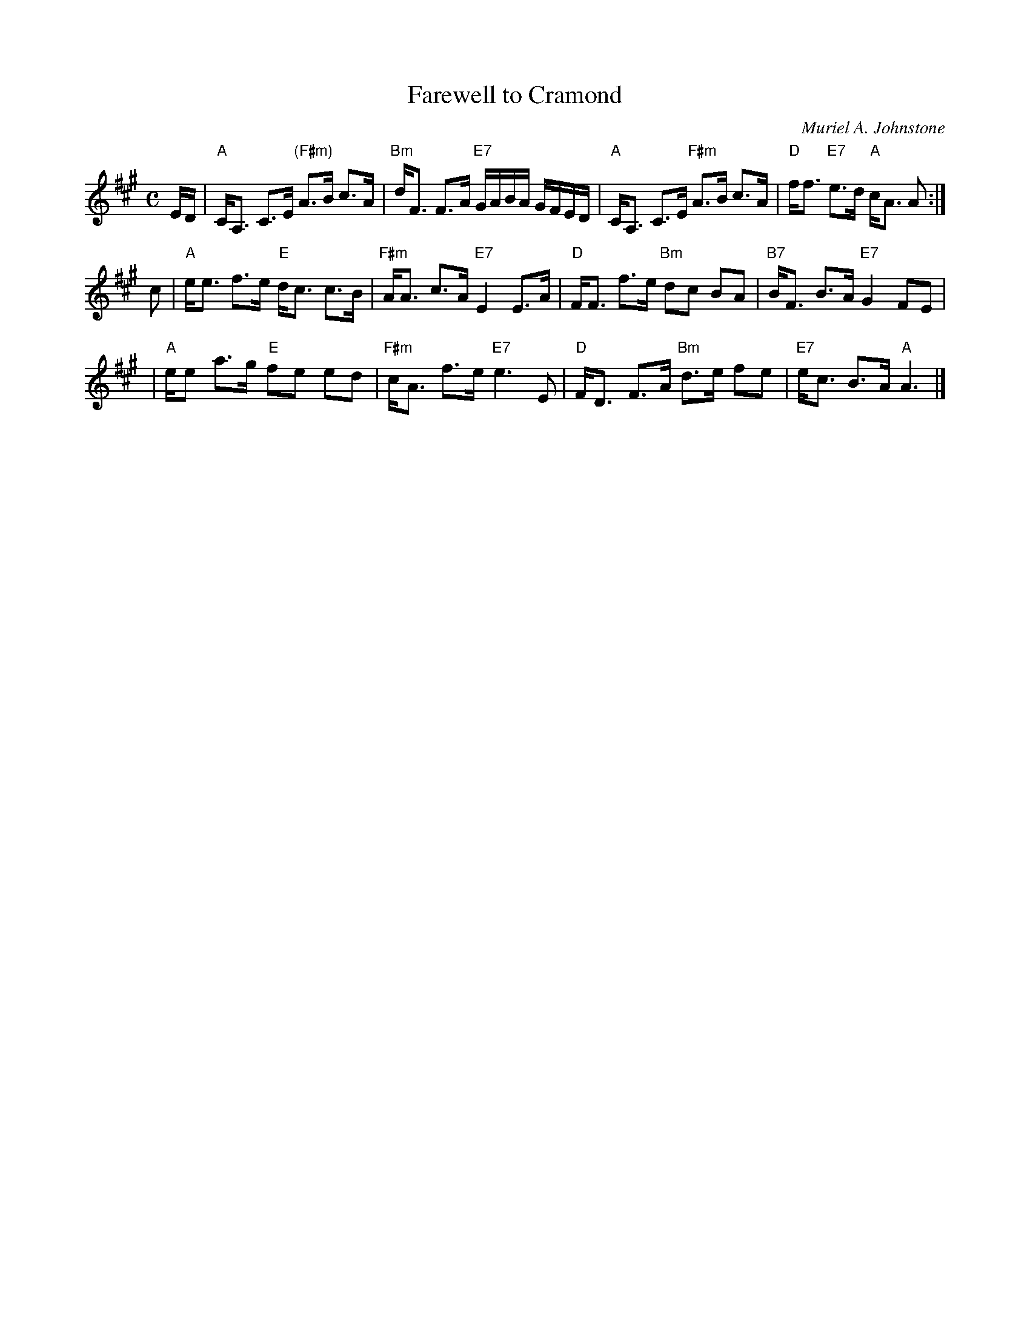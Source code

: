 X: 1
T: Farewell to Cramond
C: Muriel A. Johnstone
R: strathspey
B: "4 SCD" 1978
Z: 2004 John Chambers <jc:trillian.mit.edu>
M: C
L: 1/16
K: A
ED |\
"A"CA,3 C3E "(F#m)"A3B c3A | "Bm"dF3 F3A "E7"GABA GFED |\
"A"CA,3 C3E "F#m"A3B c3A | "D"ff3 "E7"e3d "A"cA3 A2 :|
c2 |\
"A"ee3 f3e "E"dc3 c3B | "F#m"AA3 c3A "E7"E4 E3A |\
"D"FF3 f3e "Bm"d2c2 B2A2 | "B7"BF3 B3A "E7"G4 F2E2 |
|\
"A"ee2 a3g "E"f2e2 e2d2 | "F#m"cA3 f3e "E7"e6 E2 |\
"D"FD3 F3A "Bm"d3e f2e2 | "E7"ec3 B3A "A"A6 |]
